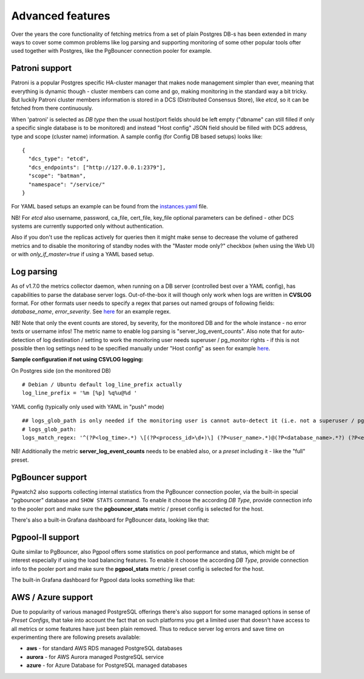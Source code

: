 Advanced features
=================

Over the years the core functionality of fetching metrics from a set of plain Postgres DB-s has been extended in many ways
to cover some common problems like log parsing and supporting monitoring of some other popular tools ofter used together
with Postgres, like the PgBouncer connection pooler for example.

Patroni support
---------------

Patroni is a popular Postgres specific HA-cluster manager that makes node management simpler than ever, meaning that everything
is dynamic though - cluster members can come and go, making monitoring in the standard way a bit tricky. But luckily Patroni
cluster members information is stored in a DCS (Distributed Consensus Store), like *etcd*, so it can be fetched from there
continuously.

When 'patroni' is selected as *DB type* then the usual host/port fields should be left empty ("dbname" can still filled if
only a specific single database is to be monitored) and instead "Host config" JSON field should be filled with DCS address,
type and scope (cluster name) information. A sample config (for Config DB based setups) looks like:

::

    {
      "dcs_type": "etcd",
      "dcs_endpoints": ["http://127.0.0.1:2379"],
      "scope": "batman",
      "namespace": "/service/"
    }

For YAML based setups an example can be found from the `instances.yaml <https://github.com/cybertec-postgresql/pgwatch2/blob/master/pgwatch2/config/instances.yaml#L34>`_ file.

NB! For *etcd* also username, password, ca_file, cert_file, key_file optional parameters can be defined - other DCS systems
are currently supported only without authentication.

Also if you don't use the replicas actively for queries then it might make sense to decrease the volume of gathered
metrics and to disable the monitoring of standby nodes with the "Master mode only?" checkbox (when using the Web UI) or
with *only_if_master=true* if using a YAML based setup.

Log parsing
-----------

As of v1.7.0 the metrics collector daemon, when running on a DB server (controlled best over a YAML config), has capabilities
to parse the database server logs. Out-of-the-box it will though only work when logs are written in **CVSLOG** format. For other
formats user needs to specify a regex that parses out named groups of following fields: *database_name*, *error_severity*.
See `here <https://github.com/cybertec-postgresql/pgwatch2/blob/master/pgwatch2/logparse.go#L27>`__ for an example regex.

NB! Note that only the event counts are stored, by severity, for the monitored DB and for the whole instance - no error
texts or username infos! The metric name to enable log parsing is "server_log_event_counts". Also note that for auto-detection
of log destination / setting to work the monitoring user needs superuser / pg_monitor rights - if this is not possible
then log settings need to be specified manually under "Host config" as seen for example `here <https://github.com/cybertec-postgresql/pgwatch2/blob/master/pgwatch2/config/instances.yaml>`__.

**Sample configuration if not using CSVLOG logging:**

On Postgres side (on the monitored DB)

::

    # Debian / Ubuntu default log_line_prefix actually
    log_line_prefix = '%m [%p] %q%u@%d '

YAML config (typically only used with YAML in "push" mode)

::

    ## logs_glob_path is only needed if the monitoring user is cannot auto-detect it (i.e. not a superuser / pg_monitor role)
    # logs_glob_path:
    logs_match_regex: '^(?P<log_time>.*) \[(?P<process_id>\d+)\] (?P<user_name>.*)@(?P<database_name>.*?) (?P<error_severity>.*?): '

NB! Additionally the metric **server_log_event_counts** needs to be enabled also, or a *preset* including it - like the
"full" preset.

PgBouncer support
-----------------

Pgwatch2 also supports collecting internal statistics from the PgBouncer connection pooler, via the built-in special
"pgbouncer" database and ``SHOW STATS`` command. To enable it choose the according *DB Type*, provide connection
info to the pooler port and make sure the **pgbouncer_stats** metric / preset config is selected for the host.

There's also a built-in Grafana dashboard for PgBouncer data, looking like that:

.. image:: https://raw.githubusercontent.com/cybertec-postgresql/pgwatch2/master/screenshots/pgbouncer_stats.png
   :alt: Grafana dash for PgBouncer stats
   :target: https://raw.githubusercontent.com/cybertec-postgresql/pgwatch2/master/screenshots/pgbouncer_stats.png



Pgpool-II support
-----------------

Quite similar to PgBouncer, also Pgpool offers some statistics on pool performance and status, which might be of interest
especially if using the load balancing features. To enable it choose the according *DB Type*, provide connection
info to the pooler port and make sure the **pgpool_stats** metric / preset config is selected for the host.

The built-in Grafana dashboard for Pgpool data looks something like that:

.. image:: https://raw.githubusercontent.com/cybertec-postgresql/pgwatch2/master/screenshots/pgpool_status.png
   :alt: Grafana dash for PgPool stats
   :target: https://raw.githubusercontent.com/cybertec-postgresql/pgwatch2/master/screenshots/pgpool_status.png


AWS / Azure support
-------------------

Due to popularity of various managed PostgreSQL offerings there's also support for some managed options in sense of
*Preset Configs*, that take into account the fact that on such platforms you get a limited user that doesn't have access
to all metrics or some features have just been plain removed. Thus to reduce server log errors and save time on experimenting
there are following presets available:

* **aws** - for standard AWS RDS managed PostgreSQL databases

* **aurora** - for AWS Aurora managed PostgreSQL service

* **azure** - for Azure Database for PostgreSQL managed databases
